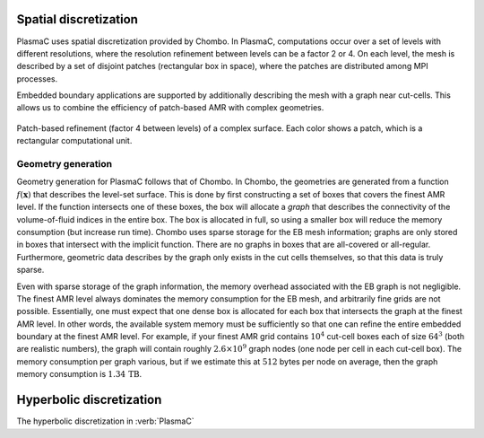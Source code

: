 .. _Chap:SpatialDiscretization:

Spatial discretization
----------------------

PlasmaC uses spatial discretization provided by Chombo. In PlasmaC, computations occur over a set of levels with different resolutions, where the resolution refinement between levels can be a factor 2 or 4. On each level, the mesh is described by a set of disjoint patches (rectangular box in space), where the patches are distributed among MPI processes.

Embedded boundary applications are supported by additionally describing the mesh with a graph near cut-cells. This allows us to combine the efficiency of patch-based AMR with complex geometries. 

.. figure:: figures/complex_patches.png
   :width: 480px
   :align: center

   Patch-based refinement (factor 4 between levels) of a complex surface. Each color shows a patch, which is a rectangular computational unit. 

.. _Chap:EBMesh:

Geometry generation
___________________

Geometry generation for PlasmaC follows that of Chombo. In Chombo, the geometries are generated from a function :math:`f(\mathbf{x})` that describes the level-set surface. This is done by first constructing a set of boxes that covers the finest AMR level. If the function intersects one of these boxes, the box will allocate a *graph* that describes the connectivity of the volume-of-fluid indices in the entire box. The box is allocated in full, so using a smaller box will reduce the memory consumption (but increase run time). Chombo uses sparse storage for the EB mesh information; graphs are only stored in boxes that intersect with the implicit function. There are no graphs in boxes that are all-covered or all-regular. Furthermore, geometric data describes by the graph only exists in the cut cells themselves, so that this data is truly sparse. 

Even with sparse storage of the graph information, the memory overhead associated with the EB graph is not negligible. The finest AMR level always dominates the memory consumption for the EB mesh, and arbitrarily fine grids are not possible. Essentially, one must expect that one dense box is allocated for each box that intersects the graph at the finest AMR level. In other words, the available system memory must be sufficiently so that one can refine the entire embedded boundary at the finest AMR level. For example, if your finest AMR grid contains :math:`10^4` cut-cell boxes each of size :math:`64^3` (both are realistic numbers), the graph will contain roughly :math:`2.6\times 10^9` graph nodes (one node per cell in each cut-cell box). The memory consumption per graph various, but if we estimate this at :math:`512` bytes per node on average, then the graph memory consumption is :math:`1.34\,\textrm{TB}`. 

Hyperbolic discretization
-------------------------

The hyperbolic discretization in :verb:`PlasmaC` 
